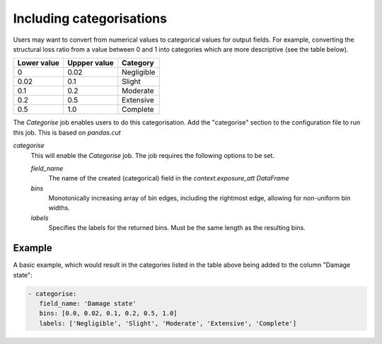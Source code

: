 .. _categorise: 

Including categorisations
=========================

Users may want to convert from numerical values to categorical values for output
fields. For example, converting the structural loss ratio from a value between 0
and 1 into categories which are more descriptive (see the table below).

+-------------+--------------+------------+
| Lower value | Uppper value | Category   |
+=============+==============+============+
| 0           | 0.02         | Negligible |
+-------------+--------------+------------+
| 0.02        | 0.1          | Slight     |
+-------------+--------------+------------+
| 0.1         | 0.2          | Moderate   |
+-------------+--------------+------------+
| 0.2         | 0.5          | Extensive  |
+-------------+--------------+------------+
| 0.5         | 1.0          | Complete   |
+-------------+--------------+------------+

The `Categorise` job enables users to do this categorisation. Add the
"categorise" section to the configuration file to run this job. This is based on
`pandas.cut`

*categorise* 
    This will enable the `Categorise` job. The job requires the following
    options to be set.

    *field_name* 
        The name of the created (categorical) field in the `context.exposure_att`
        `DataFrame`

    *bins*
        Monotonically increasing array of bin edges, including the rightmost edge,
        allowing for non-uniform bin widths.

    *labels*
        Specifies the labels for the returned bins. Must be the same length as the
        resulting bins.

Example
-------

A basic example, which would result in the categories listed in the table above
being added to the column "Damage state": 

.. code:: yaml

 - categorise:
    field_name: 'Damage state'
    bins: [0.0, 0.02, 0.1, 0.2, 0.5, 1.0]
    labels: ['Negligible', 'Slight', 'Moderate', 'Extensive', 'Complete']

